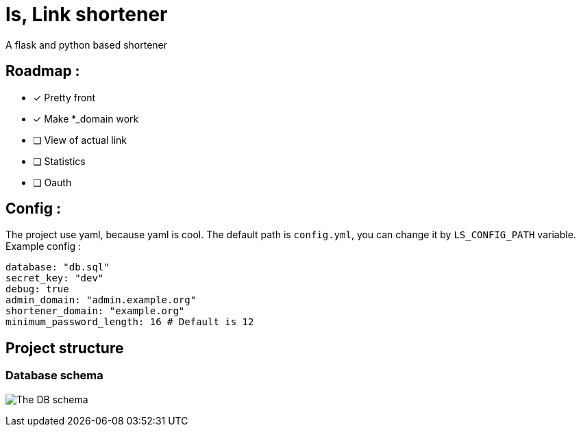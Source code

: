 = ls, Link shortener
A flask and python based shortener

== Roadmap :
* [x] Pretty front
* [x] Make *_domain work
* [ ] View of actual link
* [ ] Statistics
* [ ] Oauth

== Config :
The project use yaml, because yaml is cool. The default path is `config.yml`, you can change it by `LS_CONFIG_PATH` variable. Example config :



[,yaml]
----
database: "db.sql"
secret_key: "dev"
debug: true
admin_domain: "admin.example.org"
shortener_domain: "example.org"
minimum_password_length: 16 # Default is 12
----


== Project structure
=== Database schema
image:docs/db.svg[The DB schema]